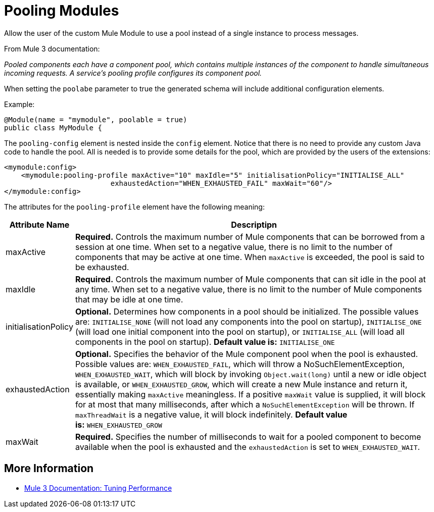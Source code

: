 = Pooling Modules

Allow the user of the custom Mule Module to use a pool instead of a single instance to process messages.

From Mule 3 documentation:

_Pooled components each have a component pool, which contains multiple instances of the component to handle simultaneous incoming requests. A service's pooling profile configures its component pool._

When setting the `poolabe` parameter to true the generated schema will include additional configuration elements.

Example:

[source, java, linenums]
----
@Module(name = "mymodule", poolable = true)
public class MyModule {
----

The `pooling-config` element is nested inside the `config` element. Notice that there is no need to provide any custom Java code to handle the pool. All is needed is to provide some details for the pool, which are provided by the users of the extensions:

[source, xml, linenums]
----
<mymodule:config>
    <mymodule:pooling-profile maxActive="10" maxIdle="5" initialisationPolicy="INITIALISE_ALL"
                         exhaustedAction="WHEN_EXHAUSTED_FAIL" maxWait="60"/>
</mymodule:config>
----

The attributes for the `pooling-profile` element have the following meaning:

[width="99a",cols="10a,90a",options="header"]
|===
|Attribute Name |Descriptipn
|maxActive |*Required.* Controls the maximum number of Mule components that can be borrowed from a session at one time. When set to a negative value, there is no limit to the number of components that may be active at one time. When `maxActive` is exceeded, the pool is said to be exhausted.
|maxIdle |*Required.* Controls the maximum number of Mule components that can sit idle in the pool at any time. When set to a negative value, there is no limit to the number of Mule components that may be idle at one time.
|initialisationPolicy |*Optional.* Determines how components in a pool should be initialized. The possible values are: `INITIALISE_NONE` (will not load any components into the pool on startup), `INITIALISE_ONE` (will load one initial component into the pool on startup), or `INITIALISE_ALL` (will load all components in the pool on startup). *Default value is:* `INITIALISE_ONE`
|exhaustedAction  |*Optional.* Specifies the behavior of the Mule component pool when the pool is exhausted. Possible values are: `WHEN_EXHAUSTED_FAIL`, which will throw a NoSuchElementException, `WHEN_EXHAUSTED_WAIT`, which will block by invoking `Object.wait(long)` until a new or idle object is available, or `WHEN_EXHAUSTED_GROW`, which will create a new Mule instance and return it, essentially making `maxActive` meaningless. If a positive `maxWait` value is supplied, it will block for at most that many milliseconds, after which a `NoSuchElementException` will be thrown. If `maxThreadWait` is a negative value, it will block indefinitely. *Default value is:* `WHEN_EXHAUSTED_GROW`
|maxWait |*Required.* Specifies the number of milliseconds to wait for a pooled component to become available when the pool is exhausted and the `exhaustedAction` is set to `WHEN_EXHAUSTED_WAIT`.
|===

== More Information

* http://www.mulesoft.org/documentation/display/MULE3USER/Tuning+Performance[Mule 3 Documentation: Tuning Performance]

